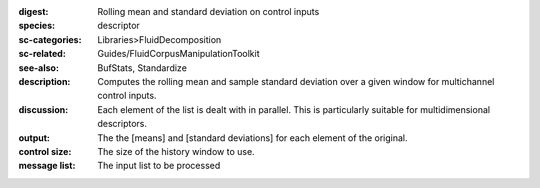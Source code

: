 :digest: Rolling mean and standard deviation on control inputs
:species: descriptor
:sc-categories: Libraries>FluidDecomposition
:sc-related: Guides/FluidCorpusManipulationToolkit
:see-also: BufStats, Standardize
:description: Computes the rolling mean and sample standard deviation over a given window for multichannel control inputs.
:discussion: 

  Each element of the list is dealt with in parallel. This is particularly suitable for multidimensional descriptors.

  .. only_in:: sc

     The parameter ``size`` is the number of previous control rate frames FluidStats will store and use to compute the statistics

:output: The the [means] and [standard deviations] for each element of the original.


:control size:

   The size of the history window to use.
   
:message list:

   The input list to be processed
